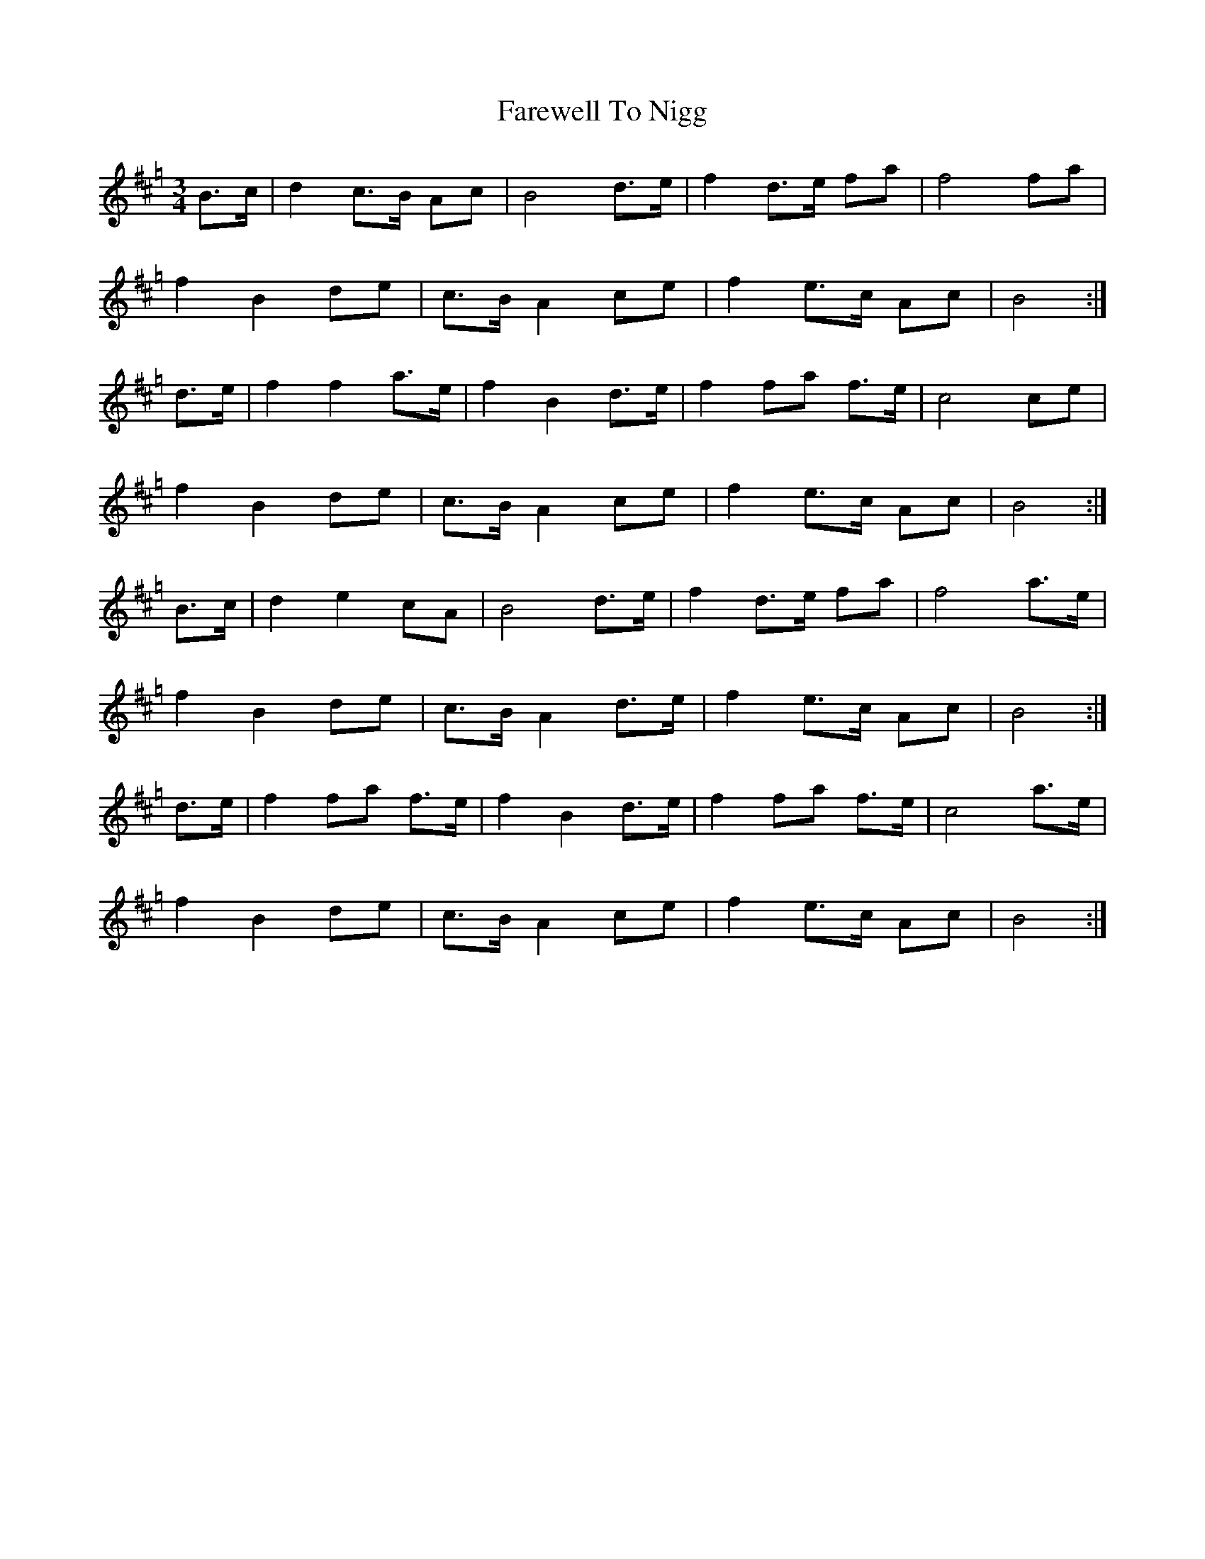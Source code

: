 X:1
T:Farewell To Nigg
M:3/4
L:1/8
K:Hp
B>c | d2 c>B Ac | B4 d>e | f2 d>e fa | f4 fa |
f2 B2 de | c>B A2 ce | f2 e>c Ac | B4 :|
d>e | f2 f2 a>e | f2 B2 d>e | f2 fa f>e | c4 ce |
f2 B2 de | c>B A2 ce | f2 e>c Ac | B4 :|
B>c | d2 e2 cA|B4 d>e | f2 d>e fa | f4 a>e |
f2 B2 de | c>B A2 d>e | f2 e>c Ac | B4 :|
d>e | f2 fa f>e | f2 B2 d>e | f2 fa f>e | c4 a>e |
f2 B2 de | c>B A2 ce | f2 e>c Ac | B4 :|
